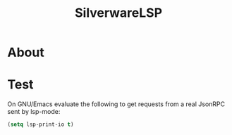 #+TITLE: SilverwareLSP

* About

* Test
On GNU/Emacs evaluate the following to get requests from a real JsonRPC sent by lsp-mode:

#+BEGIN_SRC emacs-lisp
(setq lsp-print-io t)
#+END_SRC
